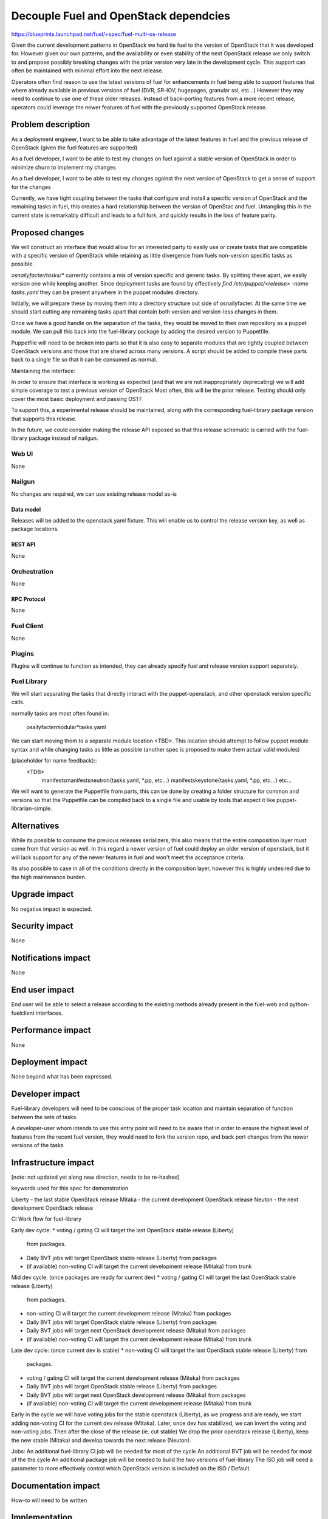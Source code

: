 ..
 This work is licensed under a Creative Commons Attribution 3.0 Unported
 License.

 http://creativecommons.org/licenses/by/3.0/legalcode

==========================================
Decouple Fuel and OpenStack dependcies
==========================================

https://blueprints.launchpad.net/fuel/+spec/fuel-multi-os-release


Given the current development patterns in OpenStack we hard tie fuel to the
version of OpenStack that it was developed for. However given our own
patterns, and the availability or even stability of the next OpenStack
release we only switch to and propose possibly breaking changes with the
prior version very late in the development cycle. This support can often
be maintained with minimal effort into the next release.

Operators often find reason to use the latest versions of fuel for
enhancements in fuel being able to support features that where already
available in previous versions of fuel (DVR, SR-IOV, hugepages, granular
ssl, etc...) However they may need to continue to use one of these older
releases. Instead of back-porting features from a more recent release,
operators could leverage the newer features of fuel with the previously
supported OpenStack release.

--------------------
Problem description
--------------------

As a deployment engineer, I want to be able to take advantage of the latest
features in fuel and the previous release of OpenStack (given the fuel
features are supported)

As a fuel developer, I want to be able to test my changes on fuel against a
stable version of OpenStack in order to minimize churn to implement my changes

As a fuel developer, I want to be able to test my changes against the next
version of OpenStack to get a sense of support for the changes

Currently, we have tight coupling between the tasks that configure and
install a specific version of OpenStack and the remaining tasks in fuel,
this creates a hard relationship between the version of OpenStac and fuel.
Untangling this in the current state is remarkably difficult and leads to a
full fork, and quickly results in the loss of feature parity.

----------------
Proposed changes
----------------

We will construct an interface that would allow for an interested party to
easily use or create tasks that are compatible with a specific version of
OpenStack while retaining as little divergence from fuels non-version
specific tasks as possible.

`osnailyfacter/tasks/*` currently contains a mix of version specific and
generic tasks. By splitting these apart, we easily version one while keeping
another.  Since deployment tasks are found by effectively
`find /etc/puppet/<release> -name tasks.yaml` they can be present anywhere
in the puppet modules directory.

Initially, we will prepare these by moving them into a directory structure
out side of osnailyfacter. At the same time we should start cutting any
remaining tasks apart that contain both version and version-less changes
in them.

Once we have a good handle on the separation of the tasks, they would be
moved to their own repository as a puppet module. We can pull this back into
the fuel-library package by adding the desired version to Puppetfile.

Puppetfile will need to be broken into parts so that it is also easy to
separate modules that are tightly coupled between OpenStack versions and
those that are shared across many versions. A script should be added to
compile these parts back to a single file so that it can be consumed as
normal.

Maintaining the interface:

In order to ensure that interface is working as expected (and that we are not
inappropriately deprecating) we will add simple coverage to test a previous
version of OpenStack Most often, this will be the prior release. Testing
should only cover the most basic deployment and passing OSTF

To support this, a experimental release should be maintained, along with
the corresponding fuel-library package version that supports this release.

In the future, we could consider making the release API exposed so that
this release schematic is carried with the fuel-library package instead
of nailgun.

Web UI
======

None

Nailgun
=======

No changes are required, we can use existing release model as-is

Data model
----------

Releases will be added to the openstack.yaml fixture. This will enable us to
control the release version key, as well as package locations.


REST API
--------

None

Orchestration
=============

None

RPC Protocol
------------

None

Fuel Client
===========

None

Plugins
=======

Plugins will continue to function as intended, they can already specify fuel
and release version support separately.

Fuel Library
============

We will start separating the tasks that directly interact with the
puppet-openstack, and other openstack version specific calls.

normally tasks are most often found in:

  osailyfacter\modular\*tasks.yaml

We can start moving them to a separate module location <TBD>. This location
should attempt to follow puppet module syntax and while changing tasks as
little as possible (another spec is proposed to make them actual valid
modules)

(placeholder for name feedback)::
  <TDB>
    manifests\
    manifests\neutron\{tasks.yaml, *.pp, etc...}
    manifests\keystone\{tasks.yaml, *.pp, etc...}
    etc...

We will want to generate the Puppetfile from parts, this can be done by
creating a folder structure for common and versions so that the Puppetfile
can be compiled back to a single file and usable by tools that expect it like
puppet-librarian-simple.


------------
Alternatives
------------

While its possible to consume the previous releases serializers, this also
means that the entire composition layer must come from that version as well.
In this regard a newer version of fuel could deploy an older version of
openstack, but it will lack support for any of the newer features in fuel
and won't meet the acceptance criteria.

Its also possible to case in all of the conditions directly in the
composition layer, however this is highly undesired due to the high
maintenance burden.

--------------
Upgrade impact
--------------

No negative impact is expected.

---------------
Security impact
---------------

None

--------------------
Notifications impact
--------------------

None

---------------
End user impact
---------------

End user will be able to select a release according to the existing methods
already present in the fuel-web and python-fuelclient interfaces.

------------------
Performance impact
------------------

None

-----------------
Deployment impact
-----------------

None beyond what has been expressed.

----------------
Developer impact
----------------

Fuel-library developers will need to be conscious of the proper task location
and maintain separation of function between the sets of tasks.

A developer-user whom intends to use this entry point will need to be aware
that in order to ensure the highest level of features from the recent fuel
version, they would need to fork the version repo, and back port changes from
the newer versions of the tasks

---------------------
Infrastructure impact
---------------------

[note: not updated yet along new direction, needs to be re-hashed]

keywords used for this spec for demonstration

Liberty - the last stable OpenStack release
Mitaka - the current development OpenStack release
Neuton - the next development OpenStack release

CI Work flow for fuel-library

Early dev cycle:
* voting / gating CI will target the last OpenStack stable release (Liberty)
  from packages.
* Daily BVT jobs will target OpenStack stable release (Liberty) from packages
* (if available) non-voting CI will target the current development release
  (Mitaka) from trunk

Mid dev cycle: (once packages are ready for current dev)
* voting / gating CI will target the last OpenStack stable release (Liberty)
  from packages.
* non-voting CI will target the current development release (Mitaka) from
  packages
* Daily BVT jobs will target OpenStack stable release (Liberty) from packages
* Daily BVT jobs will target next OpenStack development release (Mitaka)
  from packages
* (if available) non-voting CI will target the current development release
  (Mitaka) from trunk

Late dev cycle: (once current dev is stable)
* non-voting CI will target the last OpenStack stable release (Liberty) from
  packages.
* voting / gating CI will target the current development release (Mitaka)
  from packages
* Daily BVT jobs will target OpenStack stable release (Liberty) from packages
* Daily BVT jobs will target next OpenStack development release (Mitaka)
  from packages
* (if available) non-voting CI will target the current development release
  (Mitaka) from trunk

Early in the cycle we will have voting jobs for the stable openstack
(Liberty), as we progress and are ready, we start adding non-voting CI for
the current dev release (Mitaka). Later, once dev has stabilized, we can
invert the voting and non-voting jobs. Then after the close of the release
(ie. cut stable) We drop the prior openstack release (Liberty), keep the new
stable (Mitaka) and develop towards the next release (Neuton).

Jobs:
An additional fuel-library CI job will be needed for most of the cycle
An additional BVT job will be needed for most of the the cycle
An additional package job will be needed to build the two versions of
fuel-library
The ISO job will need a parameter to more effectively control which OpenStack
version is included on the ISO / Default.

--------------------
Documentation impact
--------------------

How-to will need to be written

--------------
Implementation
--------------

Assignee(s)
===========

Primary assignee:
  Andrew Woodward<xarses>

Other contributors:
  <launchpad-id or None>

Mandatory design review:
  <launchpad-id or None>

Work Items
==========



Dependencies
============

None

------------
Testing, QA
------------

Explained above in infra

Acceptance criteria
===================

Able to install fuel with a custom fuel-library and release bundle, and
select an older version of OpenStack while taking advantage of the latest
features of fuel

----------
References
----------

http://lists.openstack.org/pipermail/openstack-dev/2016-February/086309.html